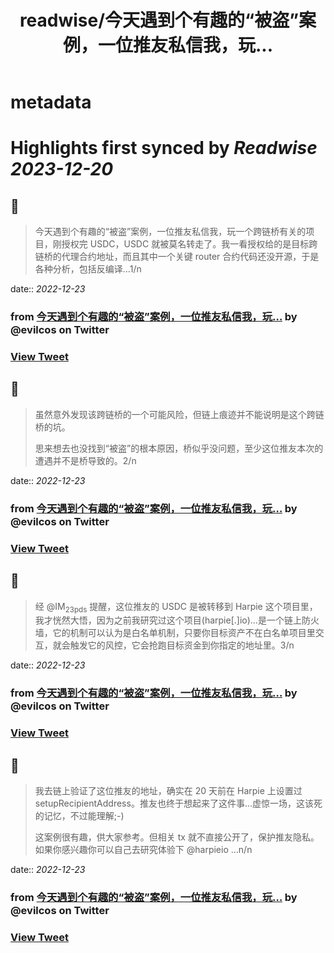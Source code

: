 :PROPERTIES:
:title: readwise/今天遇到个有趣的“被盗”案例，一位推友私信我，玩...
:END:


* metadata
:PROPERTIES:
:author: [[evilcos on Twitter]]
:full-title: "今天遇到个有趣的“被盗”案例，一位推友私信我，玩..."
:category: [[tweets]]
:url: https://twitter.com/evilcos/status/1605826949850374144
:image-url: https://pbs.twimg.com/profile_images/1681578030811209728/Xx1RuT6N.jpg
:END:

* Highlights first synced by [[Readwise]] [[2023-12-20]]
** 📌
#+BEGIN_QUOTE
今天遇到个有趣的“被盗”案例，一位推友私信我，玩一个跨链桥有关的项目，刚授权完 USDC，USDC 就被莫名转走了。我一看授权给的是目标跨链桥的代理合约地址，而且其中一个关键 router 合约代码还没开源，于是各种分析，包括反编译...1/n 
#+END_QUOTE
    date:: [[2022-12-23]]
*** from _今天遇到个有趣的“被盗”案例，一位推友私信我，玩..._ by @evilcos on Twitter
*** [[https://twitter.com/evilcos/status/1605826949850374144][View Tweet]]
** 📌
#+BEGIN_QUOTE
虽然意外发现该跨链桥的一个可能风险，但链上痕迹并不能说明是这个跨链桥的坑。

思来想去也没找到“被盗”的根本原因，桥似乎没问题，至少这位推友本次的遭遇并不是桥导致的。2/n 
#+END_QUOTE
    date:: [[2022-12-23]]
*** from _今天遇到个有趣的“被盗”案例，一位推友私信我，玩..._ by @evilcos on Twitter
*** [[https://twitter.com/evilcos/status/1605827852766654465][View Tweet]]
** 📌
#+BEGIN_QUOTE
经 @IM_23pds 提醒，这位推友的 USDC 是被转移到 Harpie 这个项目里，我才恍然大悟，因为之前我研究过这个项目(harpie[.]io)...是一个链上防火墙，它的机制可以认为是白名单机制，只要你目标资产不在白名单项目里交互，就会触发它的风控，它会抢跑目标资金到你指定的地址里。3/n 
#+END_QUOTE
    date:: [[2022-12-23]]
*** from _今天遇到个有趣的“被盗”案例，一位推友私信我，玩..._ by @evilcos on Twitter
*** [[https://twitter.com/evilcos/status/1605828703342039042][View Tweet]]
** 📌
#+BEGIN_QUOTE
我去链上验证了这位推友的地址，确实在 20 天前在 Harpie 上设置过 setupRecipientAddress。推友也终于想起来了这件事...虚惊一场，这该死的记忆，不过能理解;-)

这案例很有趣，供大家参考。但相关 tx 就不直接公开了，保护推友隐私。如果你感兴趣你可以自己去研究体验下 @harpieio ...n/n 
#+END_QUOTE
    date:: [[2022-12-23]]
*** from _今天遇到个有趣的“被盗”案例，一位推友私信我，玩..._ by @evilcos on Twitter
*** [[https://twitter.com/evilcos/status/1605830790369013760][View Tweet]]